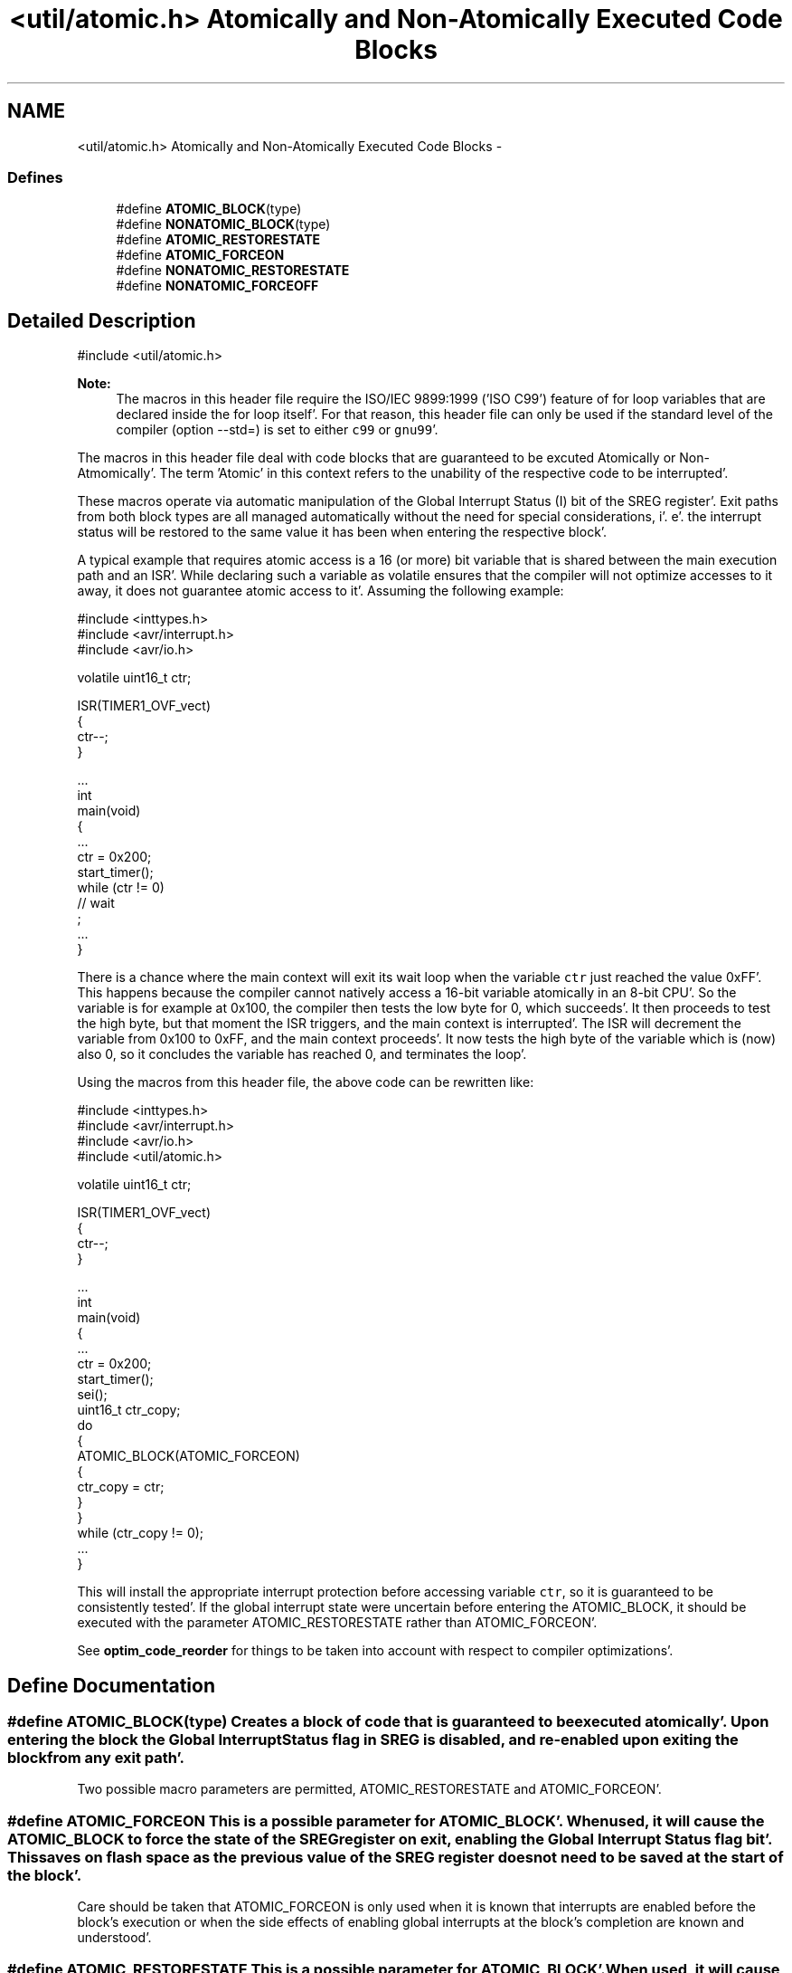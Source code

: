 .TH "<util/atomic.h> Atomically and Non-Atomically Executed Code Blocks" 3 "Fri Jan 27 2012" "Version 1.7.1" "avr-libc" \" -*- nroff -*-
.ad l
.nh
.SH NAME
<util/atomic.h> Atomically and Non-Atomically Executed Code Blocks \- 
.SS "Defines"

.in +1c
.ti -1c
.RI "#define \fBATOMIC_BLOCK\fP(type)"
.br
.ti -1c
.RI "#define \fBNONATOMIC_BLOCK\fP(type)"
.br
.ti -1c
.RI "#define \fBATOMIC_RESTORESTATE\fP"
.br
.ti -1c
.RI "#define \fBATOMIC_FORCEON\fP"
.br
.ti -1c
.RI "#define \fBNONATOMIC_RESTORESTATE\fP"
.br
.ti -1c
.RI "#define \fBNONATOMIC_FORCEOFF\fP"
.br
.in -1c
.SH "Detailed Description"
.PP 
.PP
.nf
    #include <util/atomic\&.h>
.fi
.PP
.PP
\fBNote:\fP
.RS 4
The macros in this header file require the ISO/IEC 9899:1999 ('ISO C99') feature of for loop variables that are declared inside the for loop itself'\&. For that reason, this header file can only be used if the standard level of the compiler (option --std=) is set to either \fCc99\fP or \fCgnu99\fP'\&.
.RE
.PP
The macros in this header file deal with code blocks that are guaranteed to be excuted Atomically or Non-Atmomically'\&. The term 'Atomic' in this context refers to the unability of the respective code to be interrupted'\&.
.PP
These macros operate via automatic manipulation of the Global Interrupt Status (I) bit of the SREG register'\&. Exit paths from both block types are all managed automatically without the need for special considerations, i'\&. e'\&. the interrupt status will be restored to the same value it has been when entering the respective block'\&.
.PP
A typical example that requires atomic access is a 16 (or more) bit variable that is shared between the main execution path and an ISR'\&. While declaring such a variable as volatile ensures that the compiler will not optimize accesses to it away, it does not guarantee atomic access to it'\&. Assuming the following example:
.PP
.PP
.nf
#include <inttypes\&.h>
#include <avr/interrupt\&.h>
#include <avr/io\&.h>

volatile uint16_t ctr;

ISR(TIMER1_OVF_vect)
{
  ctr--;
}

\&.\&.\&.
int
main(void)
{
   \&.\&.\&.
   ctr = 0x200;
   start_timer();
   while (ctr != 0)
     // wait
       ;
   \&.\&.\&.
}
.fi
.PP
.PP
There is a chance where the main context will exit its wait loop when the variable \fCctr\fP just reached the value 0xFF'\&. This happens because the compiler cannot natively access a 16-bit variable atomically in an 8-bit CPU'\&. So the variable is for example at 0x100, the compiler then tests the low byte for 0, which succeeds'\&. It then proceeds to test the high byte, but that moment the ISR triggers, and the main context is interrupted'\&. The ISR will decrement the variable from 0x100 to 0xFF, and the main context proceeds'\&. It now tests the high byte of the variable which is (now) also 0, so it concludes the variable has reached 0, and terminates the loop'\&.
.PP
Using the macros from this header file, the above code can be rewritten like:
.PP
.PP
.nf
#include <inttypes\&.h>
#include <avr/interrupt\&.h>
#include <avr/io\&.h>
#include <util/atomic\&.h>

volatile uint16_t ctr;

ISR(TIMER1_OVF_vect)
{
  ctr--;
}

\&.\&.\&.
int
main(void)
{
   \&.\&.\&.
   ctr = 0x200;
   start_timer();
   sei();
   uint16_t ctr_copy;
   do
   {
     ATOMIC_BLOCK(ATOMIC_FORCEON)
     {
       ctr_copy = ctr;
     }
   }
   while (ctr_copy != 0);
   \&.\&.\&.
}
.fi
.PP
.PP
This will install the appropriate interrupt protection before accessing variable \fCctr\fP, so it is guaranteed to be consistently tested'\&. If the global interrupt state were uncertain before entering the ATOMIC_BLOCK, it should be executed with the parameter ATOMIC_RESTORESTATE rather than ATOMIC_FORCEON'\&.
.PP
See \fBoptim_code_reorder\fP for things to be taken into account with respect to compiler optimizations'\&. 
.SH "Define Documentation"
.PP 
.SS "#define ATOMIC_BLOCK(type)"Creates a block of code that is guaranteed to be executed atomically'\&. Upon entering the block the Global Interrupt Status flag in SREG is disabled, and re-enabled upon exiting the block from any exit path'\&.
.PP
Two possible macro parameters are permitted, ATOMIC_RESTORESTATE and ATOMIC_FORCEON'\&. 
.SS "#define ATOMIC_FORCEON"This is a possible parameter for ATOMIC_BLOCK'\&. When used, it will cause the ATOMIC_BLOCK to force the state of the SREG register on exit, enabling the Global Interrupt Status flag bit'\&. This saves on flash space as the previous value of the SREG register does not need to be saved at the start of the block'\&.
.PP
Care should be taken that ATOMIC_FORCEON is only used when it is known that interrupts are enabled before the block's execution or when the side effects of enabling global interrupts at the block's completion are known and understood'\&. 
.SS "#define ATOMIC_RESTORESTATE"This is a possible parameter for ATOMIC_BLOCK'\&. When used, it will cause the ATOMIC_BLOCK to restore the previous state of the SREG register, saved before the Global Interrupt Status flag bit was disabled'\&. The net effect of this is to make the ATOMIC_BLOCK's contents guaranteed atomic, without changing the state of the Global Interrupt Status flag when execution of the block completes'\&. 
.SS "#define NONATOMIC_BLOCK(type)"Creates a block of code that is executed non-atomically'\&. Upon entering the block the Global Interrupt Status flag in SREG is enabled, and disabled upon exiting the block from any exit path'\&. This is useful when nested inside ATOMIC_BLOCK sections, allowing for non-atomic execution of small blocks of code while maintaining the atomic access of the other sections of the parent ATOMIC_BLOCK'\&.
.PP
Two possible macro parameters are permitted, NONATOMIC_RESTORESTATE and NONATOMIC_FORCEOFF'\&. 
.SS "#define NONATOMIC_FORCEOFF"This is a possible parameter for NONATOMIC_BLOCK'\&. When used, it will cause the NONATOMIC_BLOCK to force the state of the SREG register on exit, disabling the Global Interrupt Status flag bit'\&. This saves on flash space as the previous value of the SREG register does not need to be saved at the start of the block'\&.
.PP
Care should be taken that NONATOMIC_FORCEOFF is only used when it is known that interrupts are disabled before the block's execution or when the side effects of disabling global interrupts at the block's completion are known and understood'\&. 
.SS "#define NONATOMIC_RESTORESTATE"This is a possible parameter for NONATOMIC_BLOCK'\&. When used, it will cause the NONATOMIC_BLOCK to restore the previous state of the SREG register, saved before the Global Interrupt Status flag bit was enabled'\&. The net effect of this is to make the NONATOMIC_BLOCK's contents guaranteed non-atomic, without changing the state of the Global Interrupt Status flag when execution of the block completes'\&. 
.SH "Author"
.PP 
Generated automatically by Doxygen for avr-libc from the source code'\&.
